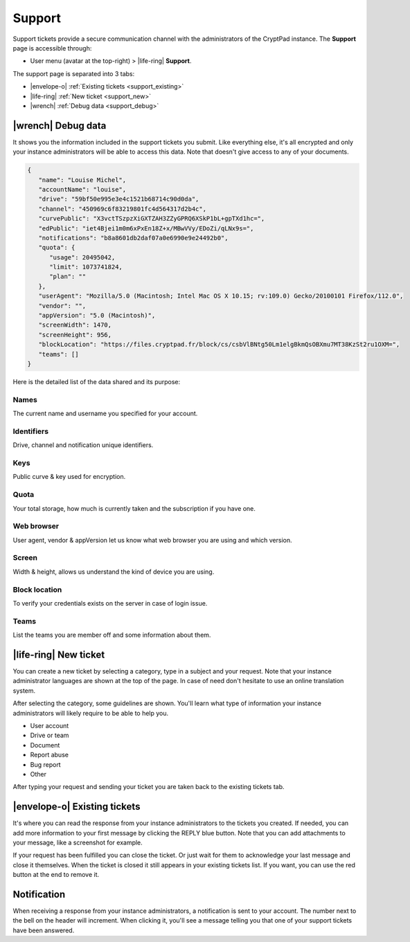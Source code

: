 Support
=======

.. _support:

Support tickets provide a secure communication channel with the administrators of the CryptPad instance. The **Support** page is accessible through:

-  User menu (avatar at the top-right) > |life-ring| **Support**.

The support page is separated into 3 tabs:

- |envelope-o| :ref:`Existing tickets <support_existing>`
- |life-ring| :ref:`New ticket <support_new>`
- |wrench| :ref:`Debug data <support_debug>`

.. _support_debug:

|wrench| Debug data
-----------------------

It shows you the information included in the support tickets you submit. Like everything else, it's all encrypted and only your instance administrators will be able to access this data. Note that doesn't give access to any of your documents.

.. code-block:: json

   {
      "name": "Louise Michel",
      "accountName": "louise",
      "drive": "59bf50e995e3e4c1521b68714c90d0da",
      "channel": "450969c6f83219801fc4d564317d2b4c",
      "curvePublic": "X3vctTSzpzXiGXTZAH3ZZyGPRQ6XSkP1bL+gpTXd1hc=",
      "edPublic": "iet4Bjei1m0m6xPxEn18Z+x/MBwVVy/EDoZi/qLNx9s=",
      "notifications": "b8a8601db2daf07a0e6990e9e24492b0",
      "quota": {
         "usage": 20495042,
         "limit": 1073741824,
         "plan": ""
      },
      "userAgent": "Mozilla/5.0 (Macintosh; Intel Mac OS X 10.15; rv:109.0) Gecko/20100101 Firefox/112.0",
      "vendor": "",
      "appVersion": "5.0 (Macintosh)",
      "screenWidth": 1470,
      "screenHeight": 956,
      "blockLocation": "https://files.cryptpad.fr/block/cs/csbVlBNtg50Lm1elgBkmQsOBXmu7MT38KzSt2ru1OXM=",
      "teams": []
   }

Here is the detailed list of the data shared and its purpose:

Names
~~~~~

The current name and username you specified for your account.

Identifiers
~~~~~~~~~~~

Drive, channel and notification unique identifiers.

Keys
~~~~

Public curve & key used for encryption.

Quota
~~~~~

Your total storage, how much is currently taken and the subscription if you have one.

Web browser
~~~~~~~~~~~

User agent, vendor & appVersion let us know what web browser you are using and which version.

Screen
~~~~~~

Width & height, allows us understand the kind of device you are using.

Block location
~~~~~~~~~~~~~~

To verify your credentials exists on the server in case of login issue.

Teams
~~~~~

List the teams you are member off and some information about them.

.. _support_new:

|life-ring| New ticket
----------------------

You can create a new ticket by selecting a category, type in a subject and your request. Note that your instance administrator languages are shown at the top of the page. In case of need don't hesitate to use an online translation system.

After selecting the category, some guidelines are shown. You'll learn what type of information your instance administrators will likely require to be able to help you.

- User account
- Drive or team
- Document
- Report abuse
- Bug report
- Other

After typing your request and sending your ticket you are taken back to the existing tickets tab.

.. _support_existing:

|envelope-o| Existing tickets
-----------------------------

It's where you can read the response from your instance administrators to the tickets you created. If needed, you can add more information to your first message by clicking the REPLY blue button. Note that you can add attachments to your message, like a screenshot for example.

If your request has been fulfilled you can close the ticket. Or just wait for them to acknowledge your last message and close it themselves. When the ticket is closed it still appears in your existing tickets list. If you want, you can use the red button at the end to remove it.

Notification
------------

When receiving a response from your instance administrators, a notification is sent to your account. The number next to the bell on the header will increment. When clicking it, you'll see a message telling you that one of your support tickets have been answered.

